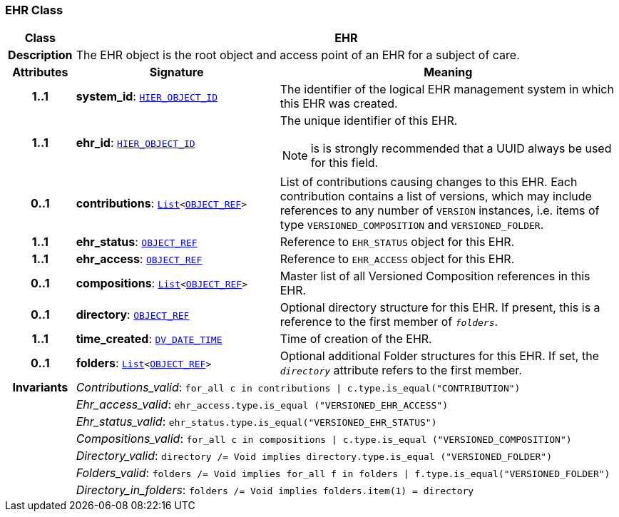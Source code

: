 === EHR Class

[cols="^1,3,5"]
|===
h|*Class*
2+^h|*EHR*

h|*Description*
2+a|The EHR object is the root object and access point of an EHR for a subject of care.

h|*Attributes*
^h|*Signature*
^h|*Meaning*

h|*1..1*
|*system_id*: `link:/releases/BASE/{base_release}/base_types.html#_hier_object_id_class[HIER_OBJECT_ID^]`
a|The identifier of the logical EHR management system in which this EHR was created.

h|*1..1*
|*ehr_id*: `link:/releases/BASE/{base_release}/base_types.html#_hier_object_id_class[HIER_OBJECT_ID^]`
a|The unique identifier of this EHR.

NOTE: is is strongly recommended that a UUID always be used for this field.

h|*0..1*
|*contributions*: `link:/releases/BASE/{base_release}/foundation_types.html#_list_class[List^]<link:/releases/BASE/{base_release}/base_types.html#_object_ref_class[OBJECT_REF^]>`
a|List of contributions causing changes to this EHR. Each contribution contains a list of versions, which may include references to any number of `VERSION` instances, i.e. items of type `VERSIONED_COMPOSITION` and `VERSIONED_FOLDER`.

h|*1..1*
|*ehr_status*: `link:/releases/BASE/{base_release}/base_types.html#_object_ref_class[OBJECT_REF^]`
a|Reference to `EHR_STATUS` object for this EHR.

h|*1..1*
|*ehr_access*: `link:/releases/BASE/{base_release}/base_types.html#_object_ref_class[OBJECT_REF^]`
a|Reference to `EHR_ACCESS` object for this EHR.

h|*0..1*
|*compositions*: `link:/releases/BASE/{base_release}/foundation_types.html#_list_class[List^]<link:/releases/BASE/{base_release}/base_types.html#_object_ref_class[OBJECT_REF^]>`
a|Master list of all Versioned Composition references in this EHR.

h|*0..1*
|*directory*: `link:/releases/BASE/{base_release}/base_types.html#_object_ref_class[OBJECT_REF^]`
a|Optional directory structure for this EHR. If present, this is a reference to the first member of `_folders_`.

h|*1..1*
|*time_created*: `link:/releases/RM/{rm_release}/data_types.html#_dv_date_time_class[DV_DATE_TIME^]`
a|Time of creation of the EHR.

h|*0..1*
|*folders*: `link:/releases/BASE/{base_release}/foundation_types.html#_list_class[List^]<link:/releases/BASE/{base_release}/base_types.html#_object_ref_class[OBJECT_REF^]>`
a|Optional additional Folder structures for this EHR. If set, the `_directory_` attribute refers to the first member.

h|*Invariants*
2+a|__Contributions_valid__: `for_all c in contributions &#124; c.type.is_equal("CONTRIBUTION")`

h|
2+a|__Ehr_access_valid__: `ehr_access.type.is_equal ("VERSIONED_EHR_ACCESS")`

h|
2+a|__Ehr_status_valid__: `ehr_status.type.is_equal("VERSIONED_EHR_STATUS")`

h|
2+a|__Compositions_valid__: `for_all c in compositions &#124; c.type.is_equal ("VERSIONED_COMPOSITION")`

h|
2+a|__Directory_valid__: `directory /= Void implies directory.type.is_equal ("VERSIONED_FOLDER")`

h|
2+a|__Folders_valid__: `folders /= Void implies for_all f in folders &#124; f.type.is_equal("VERSIONED_FOLDER")`

h|
2+a|__Directory_in_folders__: `folders /= Void implies folders.item(1) = directory`
|===
